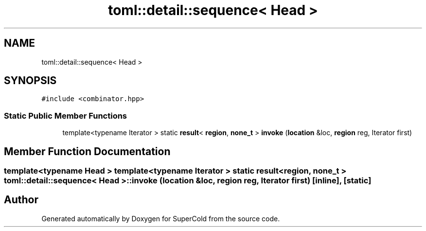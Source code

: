 .TH "toml::detail::sequence< Head >" 3 "Sat Jun 18 2022" "Version 1.0" "SuperCold" \" -*- nroff -*-
.ad l
.nh
.SH NAME
toml::detail::sequence< Head >
.SH SYNOPSIS
.br
.PP
.PP
\fC#include <combinator\&.hpp>\fP
.SS "Static Public Member Functions"

.in +1c
.ti -1c
.RI "template<typename Iterator > static \fBresult\fP< \fBregion\fP, \fBnone_t\fP > \fBinvoke\fP (\fBlocation\fP &loc, \fBregion\fP reg, Iterator first)"
.br
.in -1c
.SH "Member Function Documentation"
.PP 
.SS "template<typename Head > template<typename Iterator > static \fBresult\fP< \fBregion\fP, \fBnone_t\fP > \fBtoml::detail::sequence\fP< Head >::invoke (\fBlocation\fP & loc, \fBregion\fP reg, Iterator first)\fC [inline]\fP, \fC [static]\fP"


.SH "Author"
.PP 
Generated automatically by Doxygen for SuperCold from the source code\&.
